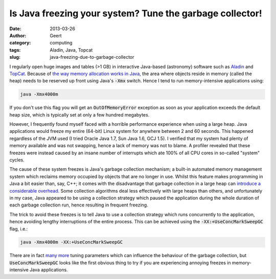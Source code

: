 Is Java freezing your system? Tune the garbage collector!
#########################################################
:date: 2013-03-26
:author: Geert
:category: computing
:tags: Aladin, Java, Topcat
:slug: java-freezing-due-to-garbage-collector

I regularly open huge images and tables (>1 GB) in interactive Java-based
(astronomy) software such as `Aladin`_ and `TopCat`_. Because of `the
way memory allocation works in Java`_, the area where objects reside in
memory (called the heap) needs to be reserved up front using Java's
:code:`-Xmx` switch. Hence I tend to run memory-intensive applications
using:

.. code-block:: bash

   java -Xmx4000m

If you don't use this flag you will get an :code:`OutOfMemoryError`
exception as soon as your application exceeds the default heap size,
which is typically set at only a few hundred megabytes.

However, I frequently found myself faced with a horrible performance
experience when using a large heap. Java applications would freeze my
entire (64-bit) Linux system for anywhere between 2 and 60 seconds. This
happened regardless of the JVM used (I tried Oracle Java 1.7, Sun Java
1.6, GCJ 1.5). I verified that my system had plenty of memory available
and was not swapping, hence a lack of memory was not to blame. A
profiler revealed that these freezes were instead caused by an insane
number of interrupts which ate 100% of all CPU cores in so-called
"system" cycles.

The cause of these system freezes is Java's garbage collection
mechanism; a built-in automated memory management system which reclaims
memory occupied by objects that are no longer in use. Whilst this
feature makes programming in Java a bit easier than, say, C++; it comes
with the disadvantage that garbage collection in a large heap can
`introduce a considerable overhead`_. Some collection algorithms deal
less effectively with large heaps than others, and unfortunately in my
case, Java appeared to be using a collection strategy which paused the
application during the whole duration of each garbage collection run,
hence resulting in frequent freezing.

The trick to avoid these freezes is to tell Java to use a collection
strategy which runs concurrently to the application, hence avoiding
lengthy interruptions of the entire process. This can be achieved using
the :code:`-XX:+UseConcMarkSweepGC` flag, i.e.:

.. code-block:: bash

   java -Xmx4000m -XX:+UseConcMarkSweepGC

There are in fact `many more`_ tuning parameters which can influence the
behaviour of the garbage collection, but :code:`UseConcMarkSweepGC` looks like
the first obvious thing to try if you are experiencing annoying freezes
in memory-intensive Java applications.

.. _Aladin: http://aladin.u-strasbg.fr/
.. _TopCat: http://www.star.bris.ac.uk/~mbt/topcat/
.. _the way memory allocation works in Java: http://www.ibm.com/developerworks/java/library/j-nativememory-linux/
.. _introduce a considerable overhead: http://stackoverflow.com/questions/214362/java-very-large-heap-sizes
.. _many more: http://www.oracle.com/technetwork/java/javase/gc-tuning-6-140523.html#cms
